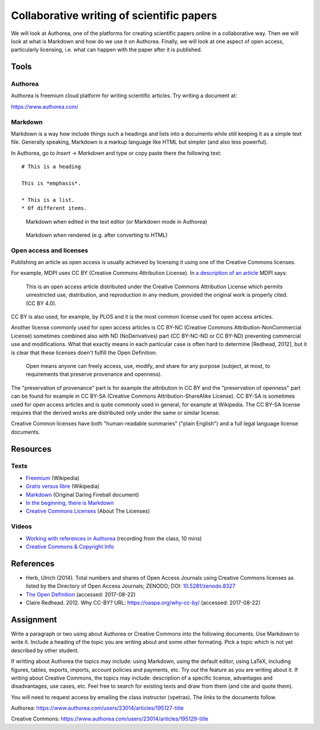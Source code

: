 Collaborative writing of scientific papers
==========================================

We will look at Authorea, one of the platforms for creating scientific
papers online in a collaborative way. Then we will look at what is
Markdown and how do we use it on Authorea.
Finally, we will look at one aspect of open access, particularly
licensing, i.e. what can happen with the paper after it is published.

Tools
-----

Authorea
````````

Authorea is freemium cloud platform for writing scientific articles.
Try writing a document at:

https://www.authorea.com/

Markdown
````````

Markdown is a way how include things such a headings and lists into
a documents while still keeping it as a simple text file.
Generally speaking, Markdown is a markup language like HTML but simpler
(and also less powerful).

In Authorea, go to *Insert* -> *Markdown* and type or copy paste there
the following text:

::

    # This is a heading

    This is *emphasis*.

    * This is a list.
    * Of different items.

.. figure:: img/markdown.png

    Markdown when edited in the text editor (or Markdown mode in Authorea)

.. figure:: img/markdown_rendered.png

    Markdown when rendered (e.g. after converting to HTML)


Open access and licenses
````````````````````````

Publishing an article as open access is usually achieved by licensing
it using one of the Creative Commons licenses.

For example, MDPI uses CC BY (Creative Commons Attribution License).
In `a description of an article <http://www.mdpi.com/2220-9964/4/2/942>`_
MDPI says:

    This is an open access article distributed under the Creative Commons
    Attribution License which permits unrestricted use, distribution,
    and reproduction in any medium, provided the original work
    is properly cited. (CC BY 4.0).

CC BY is also used, for example, by PLOS and it is the most common
license used for open access articles.

Another license commonly used for open access articles is CC BY-NC
(Creative Commons Attribution-NonCommercial License)
sometimes combined also with ND (NoDerivatives) part
(CC BY-NC-ND or CC BY-ND) preventing commercial use and modifications.
What that exactly means in each particular case is often hard to
determine [Redhead, 2012], but it is clear that these licenses
doen't fulfill the Open Definition:

    Open means anyone can freely access, use, modify, and share for any
    purpose (subject, at most, to requirements that preserve provenance
    and openness).

The "preservation of provenance" part is for example the attribution in CC BY
and the "preservation of openness" part can be found for example in
CC BY-SA (Creative Commons Attribution-ShareAlike License).
CC BY-SA is sometimes used for open access articles and is quite
commonly used in general, for example at Wikipedia.
The CC BY-SA license requires that the derived works are distributed
only under the same or similar license.

Creative Common licenses have both "human-readable summaries"
("plain English")
and a full legal language license documents.

Resources
---------

Texts
`````

* `Freemium <https://en.wikipedia.org/wiki/Freemium>`_ (Wikipedia)
* `Gratis versus libre <https://en.wikipedia.org/wiki/Gratis_versus_libre>`_ (Wikipedia)
* `Markdown <https://daringfireball.net/projects/markdown/>`_ (Original Daring Fireball document)
* `In the beginning, there is Markdown <https://heracl.es/markdown>`_
* `Creative Commons Licenses <https://creativecommons.org/licenses/>`_ (About The Licenses)

Videos
``````

* `Working with references in Authorea <http://fatra.cnr.ncsu.edu/open-science-course/writing-authorea-references.mp4>`_ (recording from the class, 10 mins)
* `Creative Commons & Copyright Info <https://www.youtube.com/watch?v=8YkbeycRa2A>`_

References
----------

* Herb, Ulrich (2014). Total numbers and shares of Open Access Journals using Creative Commons licenses as listed by the Directory of Open Access Journals; ZENODO; DOI: `10.5281/zenodo.8327 <http://dx.doi.org/10.5281/zenodo.8327>`_
* `The Open Definition <http://opendefinition.org/>`_ (accessed: 2017-08-22)
* Claire Redhead. 2012. Why CC-BY? URL: https://oaspa.org/why-cc-by/ (accessed: 2017-08-22)

Assignment
----------

Write a paragraph or two using about Authorea or Creative Commons into
the following documents. Use Markdown to write it. Include a heading
of the topic you are writing about and some other formating. Pick
a topic which is not yet described by other student.

If writting about Authorea the topics may include:
using Markdown, using the default editor, using LaTeX, including
figures, tables, exports, imports, account policies and payments,
etc. Try out the feature as you are writing about it.
If writing about Creative Commons, the topics may include:
description of a specific license, advantages and disadvantages,
use cases, etc. Feel free to search for existing texts
and draw from them (and cite and quote them).

You will need to request access by emailing the class instructor (vpetras).
The links to the documents follow.

Authorea:
https://www.authorea.com/users/23014/articles/195127-title

Creative Commons:
https://www.authorea.com/users/23014/articles/195129-title
